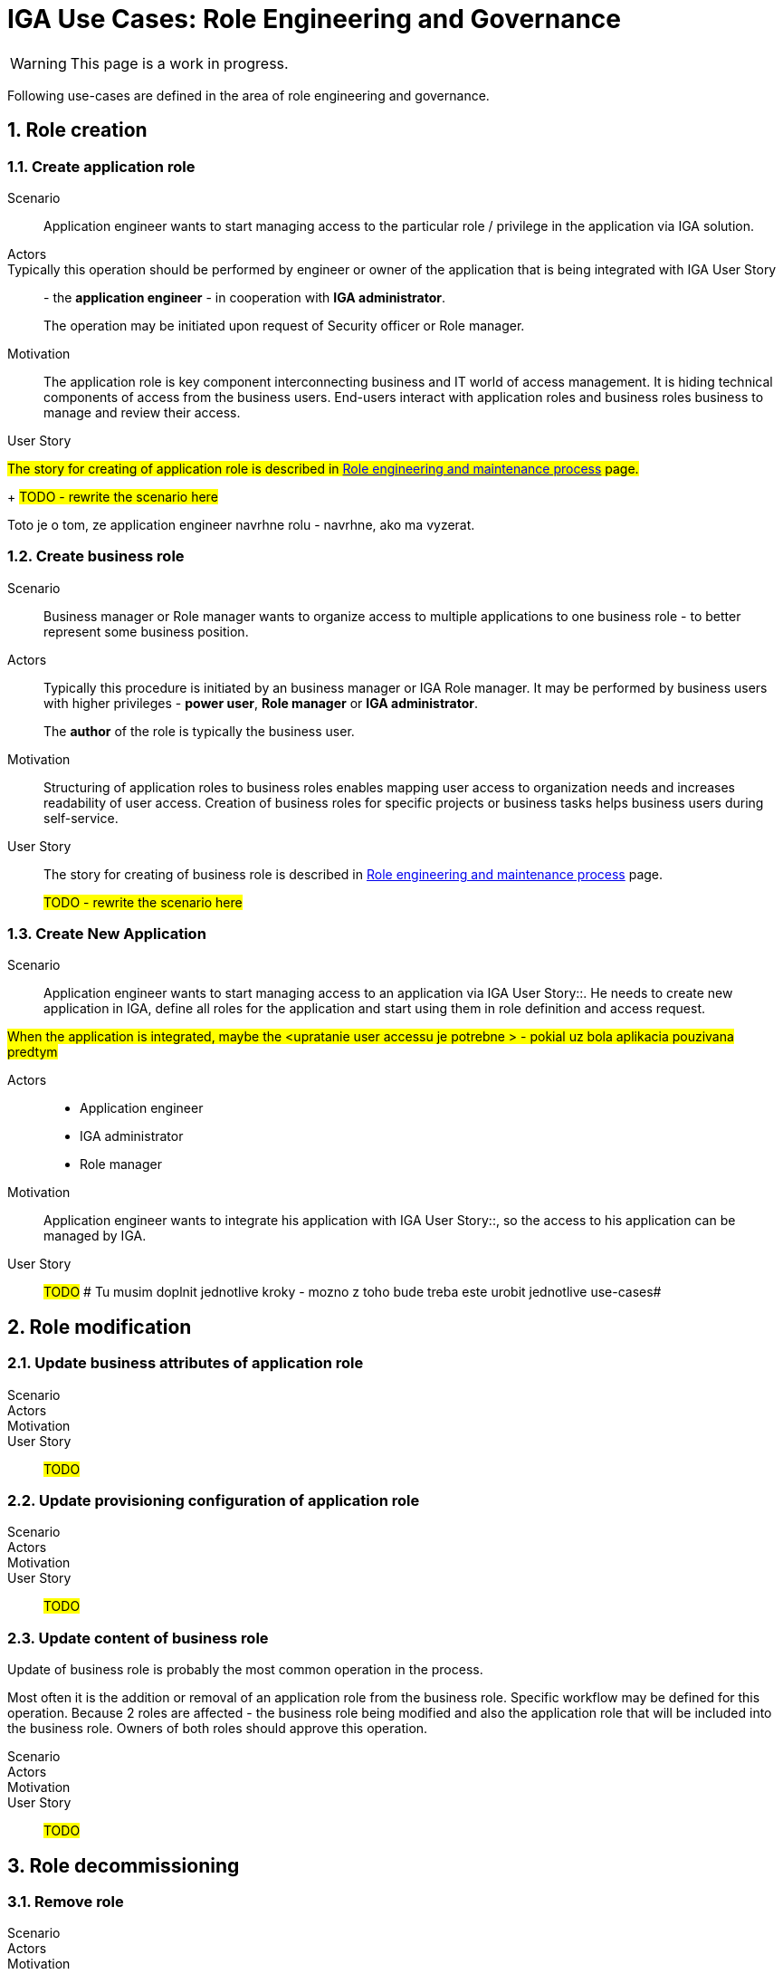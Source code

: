 = IGA Use Cases: Role Engineering and Governance
:page-nav-title: Role engineering use-cases
:page-display-order: 100
:page-toc: top
:toclevels: 3
:sectnums:
:sectnumlevels: 3

WARNING: This page is a work in progress.

Following use-cases are defined in the area of role engineering and governance.

== Role creation

[#_create_application_role]
=== Create application role

Scenario::
Application engineer wants to start managing access to the particular role / privilege in the application via IGA solution.

Actors::
Typically this operation should be performed by engineer or owner of the application that is being integrated with IGA User Story:: - the *application engineer* - in cooperation with *IGA administrator*.
+
The operation may be initiated upon request of Security officer or Role manager.

Motivation::
The application role is key component interconnecting business and IT world of access management. It is hiding technical components of access from the business users.
End-users interact with application roles and business roles business to manage and review their access.

User Story::
====

#The story for creating of application role is described in xref:../role-engineering/index.adoc[Role engineering and maintenance process] page.#
+
#TODO - rewrite the scenario here#

Toto je o tom, ze application engineer navrhne rolu - navrhne, ako ma vyzerat.
====

[#_create_business_role]
=== Create business role

Scenario::
Business manager or Role manager wants to organize access to multiple applications to one business role - to better represent some business position.

Actors::
Typically this procedure is initiated by an business manager or IGA Role manager. It may be performed by business users with higher privileges - *power user*, *Role manager* or *IGA administrator*.
+
The *author* of the role is typically the business user.

Motivation::
Structuring of application roles to business roles enables mapping user access to organization needs and increases readability of user access. Creation of business roles for specific projects or business tasks helps business users during self-service.

User Story::
The story for creating of business role is described in xref:../role-engineering/index.adoc[Role engineering and maintenance process] page.
+
#TODO - rewrite the scenario here#

[#_create_new_application]
=== Create New Application

Scenario::
Application engineer wants to start managing access to an application via IGA User Story::. He needs to create new application in IGA, define all roles for the application and start using them in role definition and access request.

#When the application is integrated, maybe the <upratanie user accessu je potrebne > - pokial uz bola aplikacia pouzivana predtym#

Actors::
* Application engineer
* IGA administrator
* Role manager

Motivation::
Application engineer wants to integrate his application with IGA User Story::, so the access to his application can be managed by IGA.

User Story::
#TODO#
# Tu musim doplnit jednotlive kroky - mozno z toho bude treba este urobit jednotlive use-cases#

== Role modification

=== Update business attributes of application role

Scenario::

Actors::

Motivation::

User Story::

#TODO#

=== Update provisioning configuration of application role

Scenario::

Actors::

Motivation::

User Story::

#TODO#

=== Update content of business role

Update of business role is probably the most common operation in the process.

Most often it is the addition or removal of an application role from the business role. Specific workflow may be defined for  this operation. Because 2 roles are affected - the business role being modified and also the application role that will be included into the business role. Owners of both roles should approve this operation.

Scenario::

Actors::

Motivation::

User Story::

#TODO#


== Role decommissioning

=== Remove role

Scenario::

Actors::

Motivation::

User Story::

#TODO#

=== Decommission application

Scenario::

Actors::

Motivation::

User Story::

#TODO#


== Other
=== Define approval policy

Scenario::

Actors::

Motivation::

User Story::

#TODO#

=== Define auto-assignment rule for specified role

Scenario::

Actors::

Motivation::

User Story::

#TODO#

=== Update/remove role auto-assignment

Scenario::

Actors::

Motivation::

User Story::

#TODO#
